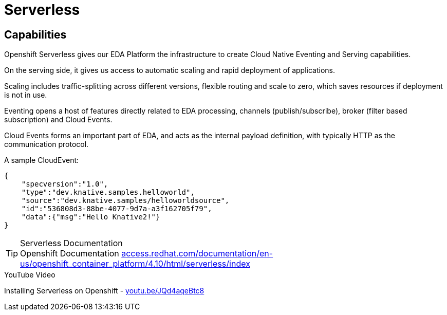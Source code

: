 :doctype: book
:icons: font
:hide-uri-scheme:

= Serverless

== Capabilities

Openshift Serverless gives our EDA Platform the infrastructure to create Cloud Native Eventing and Serving capabilities.

On the serving side, it gives us access to automatic scaling and rapid deployment of applications. 

Scaling includes traffic-splitting across different versions, flexible routing and scale to zero, which saves resources if deployment is not in use. 

Eventing opens a host of features directly related to EDA processing, channels (publish/subscribe), broker (filter based subscription) and Cloud Events.

Cloud Events forms an important part of EDA, and acts as the internal payload definition, with typically HTTP as the communication protocol.

A sample CloudEvent:

[source, json]
----
{
    "specversion":"1.0",
    "type":"dev.knative.samples.helloworld",
    "source":"dev.knative.samples/helloworldsource",
    "id":"536808d3-88be-4077-9d7a-a3f162705f79",
    "data":{"msg":"Hello Knative2!"}
}
----



****
[TIP]
.Serverless Documentation
Openshift Documentation 
https://access.redhat.com/documentation/en-us/openshift_container_platform/4.10/html/serverless/index

****

****
[INFORMATION]
.YouTube Video
Installing Serverless on Openshift - https://youtu.be/JQd4aqeBtc8
****